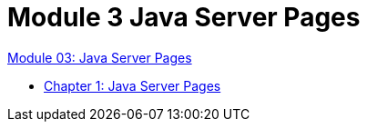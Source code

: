 = Module 3 Java Server Pages

link:./contents/01_jsp.adoc[Module 03: Java Server Pages]

* link:./contents/02_java_server_page.adoc[Chapter 1: Java Server Pages]